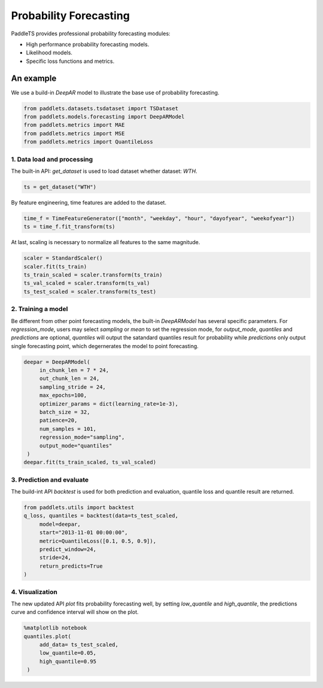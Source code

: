 ========================
Probability Forecasting
========================

PaddleTS provides professional probability forecasting modules:

- High performance probability forecasting models.
- Likelihood models.
- Specific loss functions and metrics.



An example
==========

We use a build-in `DeepAR` model to illustrate the base use of probability forecasting.

.. code-block:: python


   from paddlets.datasets.tsdataset import TSDataset
   from paddlets.models.forecasting import DeepARModel
   from paddlets.metrics import MAE
   from paddlets.metrics import MSE
   from paddlets.metrics import QuantileLoss

1. Data load and processing
---------------------------

The built-in API: `get_dataset` is used to load dataset whether dataset: `WTH`.

.. code-block:: python

   ts = get_dataset("WTH")

By feature engineering, time features are added to the dataset.

.. code-block:: python
   
   time_f = TimeFeatureGenerator(["month", "weekday", "hour", "dayofyear", "weekofyear"])
   ts = time_f.fit_transform(ts)

At last, scaling is necessary to normalize all features to the same magnitude.

.. code-block:: python
   
   scaler = StandardScaler()
   scaler.fit(ts_train)
   ts_train_scaled = scaler.transform(ts_train)
   ts_val_scaled = scaler.transform(ts_val)
   ts_test_scaled = scaler.transform(ts_test)

2. Training a model
---------------------

Be different from other point forecasting models, the built-in `DeepARModel` has several specific parameters.
For `regression_mode`, users may select `sampling` or `mean` to set the regression mode, for `output_mode`, `quantiles`
and `predictions` are optional, `quantiles` will output the satandard quantiles result for probability while `predictions`
only output single forecasting point, which degernerates the model to point forecasting.

.. code-block:: python
   
   deepar = DeepARModel(
        in_chunk_len = 7 * 24,
        out_chunk_len = 24,
        sampling_stride = 24,
        max_epochs=100,
        optimizer_params = dict(learning_rate=1e-3),
        batch_size = 32,
        patience=20,
        num_samples = 101,
        regression_mode="sampling",
        output_mode="quantiles"
    )
   deepar.fit(ts_train_scaled, ts_val_scaled)

3. Prediction and evaluate
---------------------------

The build-int API `backtest` is used for both prediction and evaluation, quantile loss and quantile result are returned.

.. code-block:: python
   
   from paddlets.utils import backtest
   q_loss, quantiles = backtest(data=ts_test_scaled,
        model=deepar,
        start="2013-11-01 00:00:00",
        metric=QuantileLoss([0.1, 0.5, 0.9]),
        predict_window=24,
        stride=24,
        return_predicts=True
   )


4. Visualization
------------------

The new updated API `plot` fits probability forecasting well, by setting `low_quantile` and `high_quantile`, the 
predictions curve and confidence interval will show on the plot.

.. code-block:: python
   
   %matplotlib notebook
   quantiles.plot(
        add_data= ts_test_scaled,
        low_quantile=0.05,
        high_quantile=0.95
    )

.. image:: ../../../static/images/prob_demo.png








